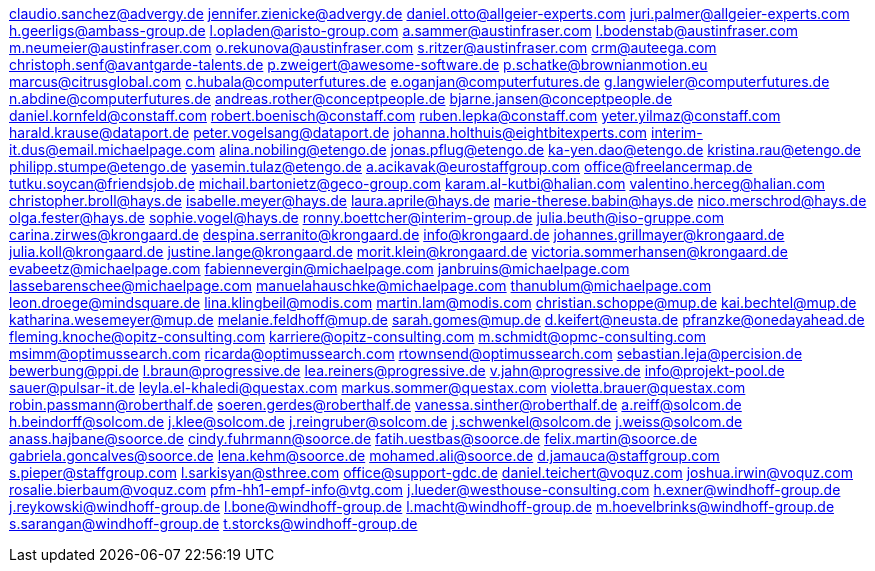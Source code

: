 claudio.sanchez@advergy.de
jennifer.zienicke@advergy.de
daniel.otto@allgeier-experts.com
juri.palmer@allgeier-experts.com
h.geerligs@ambass-group.de
l.opladen@aristo-group.com
a.sammer@austinfraser.com
l.bodenstab@austinfraser.com
m.neumeier@austinfraser.com
o.rekunova@austinfraser.com
s.ritzer@austinfraser.com
crm@auteega.com
christoph.senf@avantgarde-talents.de
p.zweigert@awesome-software.de
p.schatke@brownianmotion.eu
marcus@citrusglobal.com
c.hubala@computerfutures.de
e.oganjan@computerfutures.de
g.langwieler@computerfutures.de
n.abdine@computerfutures.de
andreas.rother@conceptpeople.de
bjarne.jansen@conceptpeople.de
daniel.kornfeld@constaff.com
robert.boenisch@constaff.com
ruben.lepka@constaff.com
yeter.yilmaz@constaff.com
harald.krause@dataport.de
peter.vogelsang@dataport.de
johanna.holthuis@eightbitexperts.com
interim-it.dus@email.michaelpage.com
alina.nobiling@etengo.de
jonas.pflug@etengo.de
ka-yen.dao@etengo.de
kristina.rau@etengo.de
philipp.stumpe@etengo.de
yasemin.tulaz@etengo.de
a.acikavak@eurostaffgroup.com
office@freelancermap.de
tutku.soycan@friendsjob.de
michail.bartonietz@geco-group.com
karam.al-kutbi@halian.com
valentino.herceg@halian.com
christopher.broll@hays.de
isabelle.meyer@hays.de
laura.aprile@hays.de
marie-therese.babin@hays.de
nico.merschrod@hays.de
olga.fester@hays.de
sophie.vogel@hays.de
ronny.boettcher@interim-group.de
julia.beuth@iso-gruppe.com
carina.zirwes@krongaard.de
despina.serranito@krongaard.de
info@krongaard.de
johannes.grillmayer@krongaard.de
julia.koll@krongaard.de
justine.lange@krongaard.de
morit.klein@krongaard.de
victoria.sommerhansen@krongaard.de
evabeetz@michaelpage.com
fabiennevergin@michaelpage.com
janbruins@michaelpage.com
lassebarenschee@michaelpage.com
manuelahauschke@michaelpage.com
thanublum@michaelpage.com
leon.droege@mindsquare.de
lina.klingbeil@modis.com
martin.lam@modis.com
christian.schoppe@mup.de
kai.bechtel@mup.de
katharina.wesemeyer@mup.de
melanie.feldhoff@mup.de
sarah.gomes@mup.de
d.keifert@neusta.de
pfranzke@onedayahead.de
fleming.knoche@opitz-consulting.com
karriere@opitz-consulting.com
m.schmidt@opmc-consulting.com
msimm@optimussearch.com
ricarda@optimussearch.com
rtownsend@optimussearch.com
sebastian.leja@percision.de
bewerbung@ppi.de
l.braun@progressive.de
lea.reiners@progressive.de
v.jahn@progressive.de
info@projekt-pool.de
sauer@pulsar-it.de
leyla.el-khaledi@questax.com
markus.sommer@questax.com
violetta.brauer@questax.com
robin.passmann@roberthalf.de
soeren.gerdes@roberthalf.de
vanessa.sinther@roberthalf.de
a.reiff@solcom.de
h.beindorff@solcom.de
j.klee@solcom.de
j.reingruber@solcom.de
j.schwenkel@solcom.de
j.weiss@solcom.de
anass.hajbane@soorce.de
cindy.fuhrmann@soorce.de
fatih.uestbas@soorce.de
felix.martin@soorce.de
gabriela.goncalves@soorce.de
lena.kehm@soorce.de
mohamed.ali@soorce.de
d.jamauca@staffgroup.com
s.pieper@staffgroup.com
l.sarkisyan@sthree.com
office@support-gdc.de
daniel.teichert@voquz.com
joshua.irwin@voquz.com
rosalie.bierbaum@voquz.com
pfm-hh1-empf-info@vtg.com
j.lueder@westhouse-consulting.com
h.exner@windhoff-group.de
j.reykowski@windhoff-group.de
l.bone@windhoff-group.de
l.macht@windhoff-group.de
m.hoevelbrinks@windhoff-group.de
s.sarangan@windhoff-group.de
t.storcks@windhoff-group.de

